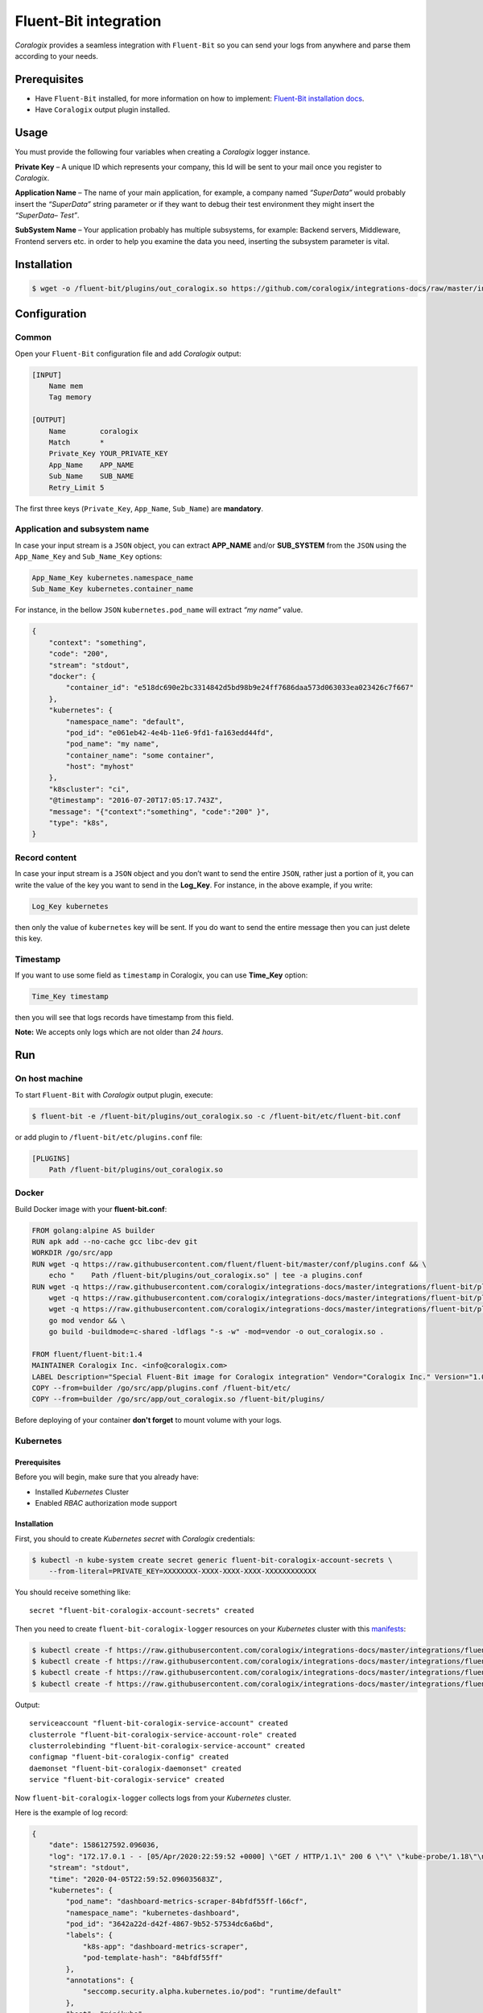 Fluent-Bit integration
======================

.. image:: https://fluentbit.io/assets/img/logo1-default.png
   :height: 50px
   :width: 170px
   :scale: 50 %
   :alt: Fluent-Bit
   :align: left
   :target: https://fluentbit.io/

*Coralogix* provides a seamless integration with ``Fluent-Bit`` so you can send your logs from anywhere and parse them according to your needs.

Prerequisites
-------------

* Have ``Fluent-Bit`` installed, for more information on how to implement: `Fluent-Bit installation docs <https://docs.fluentbit.io/manual/installation>`_.
* Have ``Coralogix`` output plugin installed.

Usage
-----

You must provide the following four variables when creating a *Coralogix* logger instance.

**Private Key** – A unique ID which represents your company, this Id will be sent to your mail once you register to *Coralogix*.

**Application Name** – The name of your main application, for example, a company named *“SuperData”* would probably insert the *“SuperData”* string parameter or if they want to debug their test environment they might insert the *“SuperData– Test”*.

**SubSystem Name** – Your application probably has multiple subsystems, for example: Backend servers, Middleware, Frontend servers etc. in order to help you examine the data you need, inserting the subsystem parameter is vital.

Installation
------------

.. code-block:: bash

    $ wget -o /fluent-bit/plugins/out_coralogix.so https://github.com/coralogix/integrations-docs/raw/master/integrations/fluent-bit/plugin/out_coralogix.so

Configuration
-------------

Common
~~~~~~

Open your ``Fluent-Bit`` configuration file and add *Coralogix* output:

.. code-block:: ini

    [INPUT]
        Name mem
        Tag memory

    [OUTPUT]
        Name        coralogix
        Match       *
        Private_Key YOUR_PRIVATE_KEY
        App_Name    APP_NAME
        Sub_Name    SUB_NAME
        Retry_Limit 5

The first three keys (``Private_Key``, ``App_Name``, ``Sub_Name``) are **mandatory**.

Application and subsystem name
~~~~~~~~~~~~~~~~~~~~~~~~~~~~~~

In case your input stream is a ``JSON`` object, you can extract **APP_NAME** and/or **SUB_SYSTEM** from the ``JSON`` using the ``App_Name_Key`` and ``Sub_Name_Key`` options:

.. code-block:: ini

    App_Name_Key kubernetes.namespace_name
    Sub_Name_Key kubernetes.container_name

For instance, in the bellow ``JSON`` ``kubernetes.pod_name`` will extract *“my name”* value.

.. code-block:: json

    {
        "context": "something",
        "code": "200",
        "stream": "stdout",
        "docker": {
            "container_id": "e518dc690e2bc3314842d5bd98b9e24ff7686daa573d063033ea023426c7f667"
        },
        "kubernetes": {
            "namespace_name": "default",
            "pod_id": "e061eb42-4e4b-11e6-9fd1-fa163edd44fd",
            "pod_name": "my name",
            "container_name": "some container",
            "host": "myhost"
        },
        "k8scluster": "ci",
        "@timestamp": "2016-07-20T17:05:17.743Z",
        "message": "{"context":"something", "code":"200" }",
        "type": "k8s",
    }

Record content
~~~~~~~~~~~~~~

In case your input stream is a ``JSON`` object and you don’t want to send the entire ``JSON``, rather just a portion of it, you can write the value of the key you want to send in the **Log_Key**.
For instance, in the above example, if you write:

.. code-block:: ruby

    Log_Key kubernetes

then only the value of ``kubernetes`` key will be sent.
If you do want to send the entire message then you can just delete this key.

Timestamp
~~~~~~~~~

If you want to use some field as ``timestamp`` in Coralogix, you can use **Time_Key** option:

.. code-block:: ini

    Time_Key timestamp

then you will see that logs records have timestamp from this field.

**Note:** We accepts only logs which are not older than `24 hours`.

Run
---

On host machine
~~~~~~~~~~~~~~~

To start ``Fluent-Bit`` with *Coralogix* output plugin, execute:

.. code-block:: bash

    $ fluent-bit -e /fluent-bit/plugins/out_coralogix.so -c /fluent-bit/etc/fluent-bit.conf

or add plugin to ``/fluent-bit/etc/plugins.conf`` file:

.. code-block:: ini

    [PLUGINS]
        Path /fluent-bit/plugins/out_coralogix.so

Docker
~~~~~~

Build Docker image with your **fluent-bit.conf**:

.. code-block:: dockerfile

    FROM golang:alpine AS builder
    RUN apk add --no-cache gcc libc-dev git
    WORKDIR /go/src/app
    RUN wget -q https://raw.githubusercontent.com/fluent/fluent-bit/master/conf/plugins.conf && \
        echo "    Path /fluent-bit/plugins/out_coralogix.so" | tee -a plugins.conf
    RUN wget -q https://raw.githubusercontent.com/coralogix/integrations-docs/master/integrations/fluent-bit/plugin/out_coralogix.go && \
        wget -q https://raw.githubusercontent.com/coralogix/integrations-docs/master/integrations/fluent-bit/plugin/go.mod && \
        wget -q https://raw.githubusercontent.com/coralogix/integrations-docs/master/integrations/fluent-bit/plugin/go.sum && \
        go mod vendor && \
        go build -buildmode=c-shared -ldflags "-s -w" -mod=vendor -o out_coralogix.so .

    FROM fluent/fluent-bit:1.4
    MAINTAINER Coralogix Inc. <info@coralogix.com>
    LABEL Description="Special Fluent-Bit image for Coralogix integration" Vendor="Coralogix Inc." Version="1.0.0"
    COPY --from=builder /go/src/app/plugins.conf /fluent-bit/etc/
    COPY --from=builder /go/src/app/out_coralogix.so /fluent-bit/plugins/

Before deploying of your container **don't forget** to mount volume with your logs.

Kubernetes
~~~~~~~~~~

.. image:: https://img.shields.io/badge/Kubernetes-1.7%2C%201.8%2C%201.9%2C%201.10%2C%201.11%2C%201.12%2C%201.13%2C%201.14%2C%201.15%2C%201.16%2C%201.17%2C%201.18-blue.svg
    :target: https://github.com/kubernetes/kubernetes/releases

Prerequisites
+++++++++++++

Before you will begin, make sure that you already have:

* Installed *Kubernetes* Cluster
* Enabled *RBAC* authorization mode support

Installation
++++++++++++

First, you should to create *Kubernetes secret* with *Coralogix* credentials:

.. code-block:: bash

    $ kubectl -n kube-system create secret generic fluent-bit-coralogix-account-secrets \
        --from-literal=PRIVATE_KEY=XXXXXXXX-XXXX-XXXX-XXXX-XXXXXXXXXXXX

You should receive something like:

::

    secret "fluent-bit-coralogix-account-secrets" created

Then you need to create ``fluent-bit-coralogix-logger`` resources on your *Kubernetes* cluster with this `manifests <https://github.com/coralogix/integrations-docs/tree/master/integrations/fluent-bit/kubernetes>`_:

.. code-block:: bash

    $ kubectl create -f https://raw.githubusercontent.com/coralogix/integrations-docs/master/integrations/fluent-bit/kubernetes/fluent-bit-coralogix-rbac.yaml
    $ kubectl create -f https://raw.githubusercontent.com/coralogix/integrations-docs/master/integrations/fluent-bit/kubernetes/fluent-bit-coralogix-cm.yaml
    $ kubectl create -f https://raw.githubusercontent.com/coralogix/integrations-docs/master/integrations/fluent-bit/kubernetes/fluent-bit-coralogix-ds.yaml
    $ kubectl create -f https://raw.githubusercontent.com/coralogix/integrations-docs/master/integrations/fluent-bit/kubernetes/fluent-bit-coralogix-svc.yaml

Output:

::

    serviceaccount "fluent-bit-coralogix-service-account" created
    clusterrole "fluent-bit-coralogix-service-account-role" created
    clusterrolebinding "fluent-bit-coralogix-service-account" created
    configmap "fluent-bit-coralogix-config" created
    daemonset "fluent-bit-coralogix-daemonset" created
    service "fluent-bit-coralogix-service" created

Now ``fluent-bit-coralogix-logger`` collects logs from your *Kubernetes* cluster.


Here is the example of log record:

.. code-block:: json

    {
        "date": 1586127592.096036,
        "log": "172.17.0.1 - - [05/Apr/2020:22:59:52 +0000] \"GET / HTTP/1.1\" 200 6 \"\" \"kube-probe/1.18\"\n",
        "stream": "stdout",
        "time": "2020-04-05T22:59:52.096035683Z",
        "kubernetes": {
            "pod_name": "dashboard-metrics-scraper-84bfdf55ff-l66cf",
            "namespace_name": "kubernetes-dashboard",
            "pod_id": "3642a22d-d42f-4867-9b52-57534dc6a6bd",
            "labels": {
                "k8s-app": "dashboard-metrics-scraper",
                "pod-template-hash": "84bfdf55ff"
            },
            "annotations": {
                "seccomp.security.alpha.kubernetes.io/pod": "runtime/default"
            },
            "host": "minikube",
            "container_name": "dashboard-metrics-scraper",
            "docker_id": "6545097a67cfe7b62af4cab2c02a6c1650dac33c787dcbab9d8d10ca7665b113",
            "container_hash": "kubernetesui/metrics-scraper@sha256:2026f9f7558d0f25cc6bab74ea201b4e9d5668fbc378ef64e13fddaea570efc0",
            "container_image": "kubernetesui/metrics-scraper:v1.0.2"
        }
    }

Uninstall
+++++++++

If you want to remove ``fluent-bit-coralogix-logger`` from your cluster, execute this:

.. code-block:: bash

    $ kubectl -n kube-system delete secret fluent-bit-coralogix-account-secrets
    $ kubectl -n kube-system delete svc,ds,cm,clusterrolebinding,clusterrole,sa \
         -l k8s-app=fluent-bit-coralogix-logger

Development
-----------

Requirements
~~~~~~~~~~~~

* ``Linux`` x64
* ``Go`` version >= 1.11.x

Sources
~~~~~~~

You can download sources `here <https://raw.githubusercontent.com/coralogix/integrations-docs/master/integrations/fluent-bit/plugin/out_coralogix.go>`_.

Build
~~~~~

.. code-block:: bash

    $ cd plugin/
    $ make
